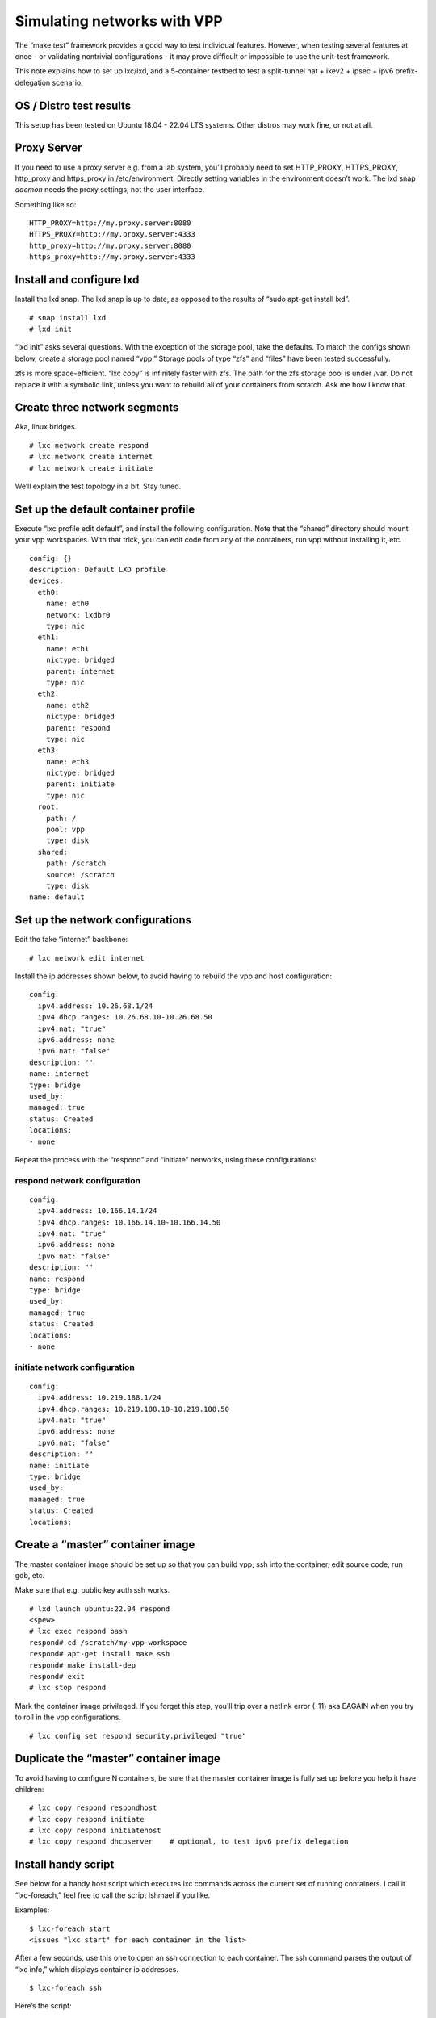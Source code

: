 Simulating networks with VPP
============================

The “make test” framework provides a good way to test individual
features. However, when testing several features at once - or validating
nontrivial configurations - it may prove difficult or impossible to use
the unit-test framework.

This note explains how to set up lxc/lxd, and a 5-container testbed to
test a split-tunnel nat + ikev2 + ipsec + ipv6 prefix-delegation
scenario.

OS / Distro test results
------------------------

This setup has been tested on Ubuntu 18.04 - 22.04 LTS systems. Other
distros may work fine, or not at all.

Proxy Server
------------

If you need to use a proxy server e.g. from a lab system, you’ll
probably need to set HTTP_PROXY, HTTPS_PROXY, http_proxy and https_proxy
in /etc/environment. Directly setting variables in the environment
doesn’t work. The lxd snap *daemon* needs the proxy settings, not the
user interface.

Something like so:

::

       HTTP_PROXY=http://my.proxy.server:8080
       HTTPS_PROXY=http://my.proxy.server:4333
       http_proxy=http://my.proxy.server:8080
       https_proxy=http://my.proxy.server:4333

Install and configure lxd
-------------------------

Install the lxd snap. The lxd snap is up to date, as opposed to the
results of “sudo apt-get install lxd”.

::

       # snap install lxd
       # lxd init

“lxd init” asks several questions. With the exception of the storage
pool, take the defaults. To match the configs shown below, create a
storage pool named “vpp.” Storage pools of type “zfs” and “files” have
been tested successfully.

zfs is more space-efficient. “lxc copy” is infinitely faster with zfs.
The path for the zfs storage pool is under /var. Do not replace it with
a symbolic link, unless you want to rebuild all of your containers from
scratch. Ask me how I know that.

Create three network segments
-----------------------------

Aka, linux bridges.

::

       # lxc network create respond
       # lxc network create internet
       # lxc network create initiate

We’ll explain the test topology in a bit. Stay tuned.

Set up the default container profile
------------------------------------

Execute “lxc profile edit default”, and install the following
configuration. Note that the “shared” directory should mount your vpp
workspaces. With that trick, you can edit code from any of the
containers, run vpp without installing it, etc.

::

       config: {}
       description: Default LXD profile
       devices:
         eth0:
           name: eth0
           network: lxdbr0
           type: nic
         eth1:
           name: eth1
           nictype: bridged
           parent: internet
           type: nic
         eth2:
           name: eth2
           nictype: bridged
           parent: respond
           type: nic
         eth3:
           name: eth3
           nictype: bridged
           parent: initiate
           type: nic
         root:
           path: /
           pool: vpp
           type: disk
         shared:
           path: /scratch
           source: /scratch
           type: disk
       name: default


Set up the network configurations
---------------------------------

Edit the fake “internet” backbone:

::

     # lxc network edit internet

Install the ip addresses shown below, to avoid having to rebuild the vpp
and host configuration:

::

   config:
     ipv4.address: 10.26.68.1/24
     ipv4.dhcp.ranges: 10.26.68.10-10.26.68.50
     ipv4.nat: "true"
     ipv6.address: none
     ipv6.nat: "false"
   description: ""
   name: internet
   type: bridge
   used_by:
   managed: true
   status: Created
   locations:
   - none

Repeat the process with the “respond” and “initiate” networks, using
these configurations:

respond network configuration
~~~~~~~~~~~~~~~~~~~~~~~~~~~~~

::

       config:
         ipv4.address: 10.166.14.1/24
         ipv4.dhcp.ranges: 10.166.14.10-10.166.14.50
         ipv4.nat: "true"
         ipv6.address: none
         ipv6.nat: "false"
       description: ""
       name: respond
       type: bridge
       used_by:
       managed: true
       status: Created
       locations:
       - none

initiate network configuration
~~~~~~~~~~~~~~~~~~~~~~~~~~~~~~

::

       config:
         ipv4.address: 10.219.188.1/24
         ipv4.dhcp.ranges: 10.219.188.10-10.219.188.50
         ipv4.nat: "true"
         ipv6.address: none
         ipv6.nat: "false"
       description: ""
       name: initiate
       type: bridge
       used_by:
       managed: true
       status: Created
       locations:

Create a “master” container image
---------------------------------

The master container image should be set up so that you can build vpp,
ssh into the container, edit source code, run gdb, etc.

Make sure that e.g. public key auth ssh works.

::

       # lxd launch ubuntu:22.04 respond
       <spew>
       # lxc exec respond bash
       respond# cd /scratch/my-vpp-workspace
       respond# apt-get install make ssh
       respond# make install-dep
       respond# exit
       # lxc stop respond

Mark the container image privileged. If you forget this step, you’ll
trip over a netlink error (-11) aka EAGAIN when you try to roll in the
vpp configurations.

::

       # lxc config set respond security.privileged "true"

Duplicate the “master” container image
--------------------------------------

To avoid having to configure N containers, be sure that the master
container image is fully set up before you help it have children:

::

       # lxc copy respond respondhost
       # lxc copy respond initiate
       # lxc copy respond initiatehost
       # lxc copy respond dhcpserver    # optional, to test ipv6 prefix delegation

Install handy script
--------------------

See below for a handy host script which executes lxc commands across
the current set of running containers. I call it “lxc-foreach,” feel
free to call the script Ishmael if you like.

Examples:

::

       $ lxc-foreach start
       <issues "lxc start" for each container in the list>

After a few seconds, use this one to open an ssh connection to each
container. The ssh command parses the output of “lxc info,” which
displays container ip addresses.

::

       $ lxc-foreach ssh

Here’s the script:

::

    #!/bin/bash

    set -u
    export containers="respond initiate initiatehost respondhost"

    if [ x$1 = "x" ] ; then
        echo missing command
        exit 1
    fi

    if [ $1 = "ssh" ] ; then
        for c in $containers
        do

            inet=`lxc info $c | grep 10.38.33 | sed "s/.*inet://" | sed "s/\/24.*//" | tr -d " "`
            if [ x$inet != "x" ] ; then
                gnome-terminal --title "$c(ssh)" --command "/usr/bin/ssh -Y root@$inet"
            fi
        done
    exit 0
    fi

    for c in $containers
    do
        inet=`lxc info $c | grep 10.38.33 | sed "s/.*inet://" | sed "s/\/24.*//" | tr -d " "`
        if [ x$1 = "xstart" ] ; then
            echo Starting $c
            lxc start $c
        elif [ x$1 = "xstop" ] ; then
            echo Stopping $c
            lxc stop $c
        elif [ x$inet != "x" ] ; then
            echo lxc $1 $c
            lxc $1 $c
        fi
    done

    exit 0

Test topology
-------------

Finally, we’re ready to describe a test topology. First, a picture:

::

       ===+======== management lan/bridge lxdbr0 (dhcp) ==============+===
          |                             |                             |
          |                             |                             |
          |                             |                             |
          v                             |                             v
         eth0                           |                            eth0
       +---------+ eth1                                       eth1 +----------+
       | respond | 10.26.88.100 <= internet bridge => 10.26.88.101 | initiate |
       +---------+                                                 +----------+
         eth2 / bvi0 10.166.14.2        |       10.219.188.2 eth3 / bvi0
          |                             |                             |
          | ("respond" bridge)          |         ("initiate" bridge) |
          |                             |                             |
          v                             |                             v
         eth2 10.166.14.3               |                eth3 10.219.188.3
       +-------------+                  |                   +-------------+
       | respondhost |                  |                   | respondhost |
       +-------------+                  |                   +-------------+
                                        v
         eth0 (management lan) <========+========> eth0 (management lan)

Test topology discussion
~~~~~~~~~~~~~~~~~~~~~~~~

This topology is suitable for testing almost any tunnel encap/decap
scenario. The two containers “respondhost” and “initiatehost” are
end-stations connected to two vpp instances running on “respond” and
“initiate”.

We leverage the Linux end-station network stacks to generate traffic of
all sorts.

The so-called “internet” bridge models the public internet. The
“respond” and “initiate” bridges connect vpp instances to local hosts

End station configs
-------------------

The end-station Linux configurations set up the eth2 and eth3 ip
addresses shown above, and add tunnel routes to the opposite end-station
networks.

respondhost configuration
~~~~~~~~~~~~~~~~~~~~~~~~~

::

       ifconfig eth2 10.166.14.3/24 up
       route add -net 10.219.188.0/24 gw 10.166.14.2

initiatehost configuration
~~~~~~~~~~~~~~~~~~~~~~~~~~

::

       sudo ifconfig eth3 10.219.188.3/24 up
       sudo route add -net 10.166.14.0/24 gw 10.219.188.2

VPP configs
-----------

Split nat44 / ikev2 + ipsec tunneling, with ipv6 prefix delegation in
the “respond” config.

respond configuration
~~~~~~~~~~~~~~~~~~~~~

::

       set term pag off

       comment { "internet" }
       create host-interface name eth1
       set int ip address host-eth1 10.26.68.100/24
       set int ip6 table host-eth1 0
       set int state host-eth1 up

       comment { default route via initiate }
       ip route add 0.0.0.0/0 via 10.26.68.101

       comment { "respond-private-net" }
       create host-interface name eth2
       bvi create instance 0
       set int l2 bridge bvi0 1 bvi
       set int ip address bvi0 10.166.14.2/24
       set int state bvi0 up
       set int l2 bridge host-eth2 1
       set int state host-eth2 up


       nat44 add interface address host-eth1
       set interface nat44 in host-eth2 out host-eth1
       nat44 add identity mapping external host-eth1 udp 500
       nat44 add identity mapping external host-eth1 udp 4500
       comment { nat44 untranslated subnet 10.219.188.0/24 }

       comment { responder profile }
       ikev2 profile add initiate
       ikev2 profile set initiate udp-encap
       ikev2 profile set initiate auth rsa-sig cert-file /scratch/setups/respondcert.pem
       set ikev2 local key /scratch/setups/initiatekey.pem
       ikev2 profile set initiate id local fqdn initiator.my.net
       ikev2 profile set initiate id remote fqdn responder.my.net
       ikev2 profile set initiate traffic-selector remote ip-range 10.219.188.0 - 10.219.188.255 port-range 0 - 65535 protocol 0
       ikev2 profile set initiate traffic-selector local ip-range 10.166.14.0 - 10.166.14.255 port-range 0 - 65535 protocol 0
       create ipip tunnel src 10.26.68.100 dst 10.26.68.101
       ikev2 profile set initiate tunnel ipip0

       comment { ipv6 prefix delegation }
       ip6 nd address autoconfig host-eth1 default-route
       dhcp6 client host-eth1
       dhcp6 pd client host-eth1 prefix group hgw
       set ip6 address bvi0 prefix group hgw ::2/56
       ip6 nd address autoconfig bvi0 default-route
       ip6 nd bvi0 ra-interval 5 3 ra-lifetime 180

       set int mtu packet 1390 ipip0
       set int unnum ipip0 use host-eth1
       ip route add 10.219.188.0/24 via ipip0

initiate configuration
~~~~~~~~~~~~~~~~~~~~~~

::

       set term pag off

       comment { "internet" }
       create host-interface name eth1
       comment { set dhcp client intfc host-eth1 hostname initiate }
       set int ip address host-eth1 10.26.68.101/24
       set int state host-eth1 up

       comment { default route via "internet gateway" }
       comment { ip route add 0.0.0.0/0 via 10.26.68.1 }

       comment { "initiate-private-net" }
       create host-interface name eth3
       bvi create instance 0
       set int l2 bridge bvi0 1 bvi
       set int ip address bvi0 10.219.188.2/24
       set int state bvi0 up
       set int l2 bridge host-eth3 1
       set int state host-eth3 up

       nat44 add interface address host-eth1
       set interface nat44 in bvi0 out host-eth1
       nat44 add identity mapping external host-eth1 udp 500
       nat44 add identity mapping external host-eth1 udp 4500
       comment { nat44 untranslated subnet 10.166.14.0/24 }

       comment { initiator profile }
       ikev2 profile add respond
       ikev2 profile set respond udp-encap
       ikev2 profile set respond auth rsa-sig cert-file /scratch/setups/initiatecert.pem
       set ikev2 local key /scratch/setups/respondkey.pem
       ikev2 profile set respond id local fqdn responder.my.net
       ikev2 profile set respond id remote fqdn initiator.my.net

       ikev2 profile set respond traffic-selector remote ip-range 10.166.14.0 - 10.166.14.255 port-range 0 - 65535 protocol 0
       ikev2 profile set respond traffic-selector local ip-range 10.219.188.0 - 10.219.188.255 port-range 0 - 65535 protocol 0

       ikev2 profile set respond responder host-eth1 10.26.68.100
       ikev2 profile set respond ike-crypto-alg aes-cbc 256  ike-integ-alg sha1-96  ike-dh modp-2048
       ikev2 profile set respond esp-crypto-alg aes-cbc 256  esp-integ-alg sha1-96  esp-dh ecp-256
       ikev2 profile set respond sa-lifetime 3600 10 5 0

       create ipip tunnel src 10.26.68.101 dst 10.26.68.100
       ikev2 profile set respond tunnel ipip0
       ikev2 initiate sa-init respond

       set int mtu packet 1390 ipip0
       set int unnum ipip0 use host-eth1
       ip route add 10.166.14.0/24 via ipip0

IKEv2 certificate setup
-----------------------

In both of the vpp configurations, you’ll see “/scratch/setups/xxx.pem”
mentioned. These certificates are used in the ikev2 key exchange.

Here’s how to generate the certificates:

::

       openssl req -x509 -nodes -newkey rsa:4096 -keyout respondkey.pem -out respondcert.pem -days 3560
       openssl x509 -text -noout -in respondcert.pem
       openssl req -x509 -nodes -newkey rsa:4096 -keyout initiatekey.pem -out initiatecert.pem -days 3560
       openssl x509 -text -noout -in initiatecert.pem

Make sure that the “respond” and “initiate” configurations point to the
certificates.

DHCPv6 server setup
-------------------

If you need an ipv6 dhcp server to test ipv6 prefix delegation, create
the “dhcpserver” container as shown above.

Install the “isc-dhcp-server” Debian package:

::

       sudo apt-get install isc-dhcp-server

/etc/dhcp/dhcpd6.conf
~~~~~~~~~~~~~~~~~~~~~

Edit the dhcpv6 configuration and add an ipv6 subnet with prefix
delegation. For example:

::

       subnet6 2001:db01:0:1::/64 {
               range6 2001:db01:0:1::1 2001:db01:0:1::9;
               prefix6 2001:db01:0:100:: 2001:db01:0:200::/56;
       }

Add an ipv6 address on eth1, which is connected to the “internet”
bridge, and start the dhcp server. I use the following trivial bash
script, which runs the dhcp6 server in the foreground and produces dhcp
traffic spew:

::

       #!/bin/bash
       ifconfig eth1 inet6 add 2001:db01:0:1::10/64 || true
       dhcpd -6 -d -cf /etc/dhcp/dhcpd6.conf

The “\|\| true” bit keeps going if eth1 already has the indicated ipv6
address.

Container / Host Interoperation
-------------------------------

Host / container interoperation is highly desirable. If the host and a
set of containers don’t run the same distro *and distro version*, it’s
reasonably likely that the glibc versions won’t match. That, in turn,
makes vpp binaries built in one environment fail in the other.

Trying to install multiple versions of glibc - especially at the host
level - often ends very badly and is *not recommended*. It’s not just
glibc, either. The dynamic loader ld-linux-xxx-so.2 is glibc version
specific.

Fortunately, it’s reasonable easy to build lxd container images based on
specific Ubuntu or Debian versions.

Create a custom root filesystem image
~~~~~~~~~~~~~~~~~~~~~~~~~~~~~~~~~~~~~

First, install the “debootstrap” tool:

::

       sudo apt-get install debootstrap

Make a temp directory, and use debootstrap to populate it. In this
example, we create an Ubuntu 20.04 (focal fossa) base image:

::

       # mkdir /tmp/myroot
       # debootstrap focal /tmp/myroot http://archive.ubuntu.com/ubuntu

To tinker with the base image (if desired):

::

       # chroot /tmp/myroot
       <add packages, etc.>
       # exit

Make a compressed tarball of the base image:

::

       # tar zcf /tmp/rootfs.tar.gz -C /tmp/myroot .

Create a “metadata.yaml” file which describes the base image:

::

       architecture: "x86_64"
       # To get current date in Unix time, use `date +%s` command
       creation_date: 1458040200
       properties:
       architecture: "x86_64"
       description: "My custom Focal Fossa image"
       os: "Ubuntu"
       release: "focal"

Make a compressed tarball of metadata.yaml:

::

       # tar zcf metadata.tar.gz metadata.yaml

Import the image into lxc / lxd:

::

       $ lxc image import metadata.tar.gz rootfd.tar.gz --alias focal-base

Create a container which uses the customized base image:
~~~~~~~~~~~~~~~~~~~~~~~~~~~~~~~~~~~~~~~~~~~~~~~~~~~~~~~~

::

       $ lxc launch focal-base focaltest
       $ lxc exec focaltest bash

The next several steps should be executed in the container, in the bash
shell spun up by “lxc exec…”

Configure container networking
~~~~~~~~~~~~~~~~~~~~~~~~~~~~~~

In the container, create /etc/netplan/50-cloud-init.yaml:

::

       network:
           version: 2
           ethernets:
               eth0:
                   dhcp4: true

Use “cat > /etc/netplan/50-cloud-init.yaml”, and cut-’n-paste if your
favorite text editor is AWOL.

Apply the configuration:

::

       # netplan apply

At this point, eth0 should have an ip address, and you should see a
default route with “route -n”.

Configure apt
~~~~~~~~~~~~~

Again, in the container, set up /etc/apt/sources.list via cut-’n-paste
from a recently update “focal fossa” host. Something like so:

::

       deb http://us.archive.ubuntu.com/ubuntu/ focal main restricted
       deb http://us.archive.ubuntu.com/ubuntu/ focal-updates main restricted
       deb http://us.archive.ubuntu.com/ubuntu/ focal universe
       deb http://us.archive.ubuntu.com/ubuntu/ focal-updates universe
       deb http://us.archive.ubuntu.com/ubuntu/ focal multiverse
       deb http://us.archive.ubuntu.com/ubuntu/ focal-updates multiverse
       deb http://us.archive.ubuntu.com/ubuntu/ focal-backports main restricted universe multiverse
       deb http://security.ubuntu.com/ubuntu focal-security main restricted
       deb http://security.ubuntu.com/ubuntu focal-security universe
       deb http://security.ubuntu.com/ubuntu focal-security multiverse

“apt-get update” and “apt-install” should produce reasonable results.
Suggest “apt-get install make git”.

At this point, you can use the “/scratch” sharepoint (or similar) to
execute “make install-dep install-ext-deps” to set up the container with
the vpp toolchain; proceed as desired.
